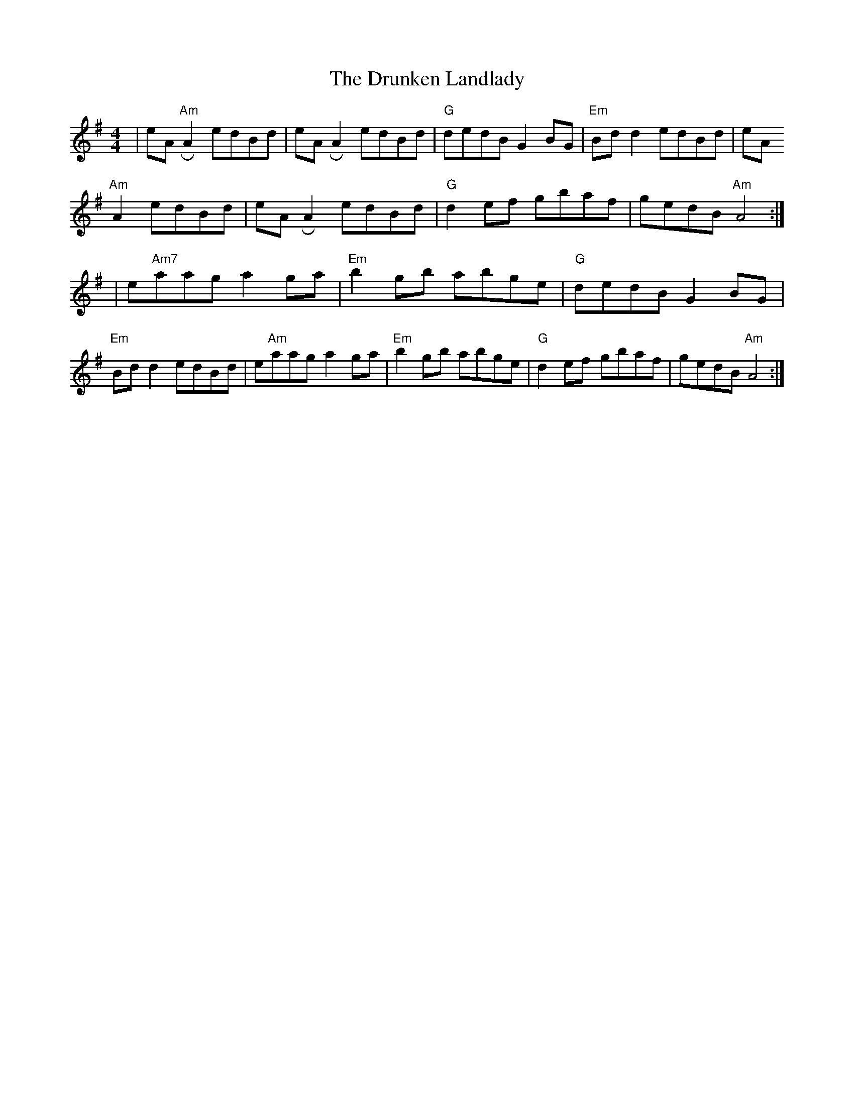 X: 1
T: Drunken Landlady, The
M: 4/4
L: 1/8
K:Ador
|eA"Am" !roll!A2 edBd|eA !roll!A2 edBd|"G"dedB G2BG|"Em"Bd d2 edBd|
eA"Am"!rollA2 edBd|eA!roll!A2 edBd|"G"d2ef gbaf|gedB"Am" A4:|]
|e"Am7"aag a2ga|"Em"b2gb abge|"G"dedB G2BG|"Em"Bd d2 edBd|
e"Am"aag a2ga|"Em"b2gb abge|"G"d2ef gbaf|gedB "Am"A4:|]

